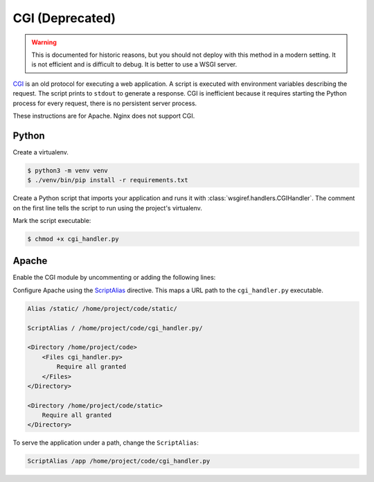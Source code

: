 CGI (Deprecated)
================

.. warning::

    This is documented for historic reasons, but you should not deploy
    with this method in a modern setting. It is not efficient and is
    difficult to debug. It is better to use a WSGI server.

`CGI`_ is an old protocol for executing a web application. A script is
executed with environment variables describing the request. The script
prints to ``stdout`` to generate a response. CGI is inefficient because
it requires starting the Python process for every request, there is no
persistent server process.

These instructions are for Apache. Nginx does not support CGI.

Python
------

Create a virtualenv.

.. code-block:: text

    $ python3 -m venv venv
    $ ./venv/bin/pip install -r requirements.txt

Create a Python script that imports your application and runs it with
:class:`wsgiref.handlers.CGIHandler`. The comment on the first line
tells the script to run using the project's virtualenv.

.. code-block:: python
    :caption: /home/project/code/cgi_handler.py

    #!/home/project/venv/bin/python
    from wsgiref.handlers import CGIHandler
    from project import app

    CGIHandler().run(app)

Mark the script executable:

.. code-block:: text

    $ chmod +x cgi_handler.py

Apache
------

Enable the CGI module by uncommenting or adding the following lines:

.. code-block:: apache
    :caption: /etc/httpd/conf/httpd.conf

    <IfModule !mpm_prefork_module>
        LoadModule cgid_module modules/mod_cgid.so
    </IfModule>
    <IfModule mpm_prefork_module>
        LoadModule cgi_module modules/mod_cgi.so
    </IfModule>

Configure Apache using the `ScriptAlias`_ directive. This maps a URL
path to the ``cgi_handler.py`` executable.

.. code-block:: apache

    Alias /static/ /home/project/code/static/

    ScriptAlias / /home/project/code/cgi_handler.py/

    <Directory /home/project/code>
        <Files cgi_handler.py>
            Require all granted
        </Files>
    </Directory>

    <Directory /home/project/code/static>
        Require all granted
    </Directory>

To serve the application under a path, change the ``ScriptAlias``:

.. code-block:: apache

    ScriptAlias /app /home/project/code/cgi_handler.py

.. _CGI: https://en.wikipedia.org/wiki/Common_Gateway_Interface
.. _ScriptAlias: https://httpd.apache.org/docs/current/mod/mod_alias.html#scriptalias

